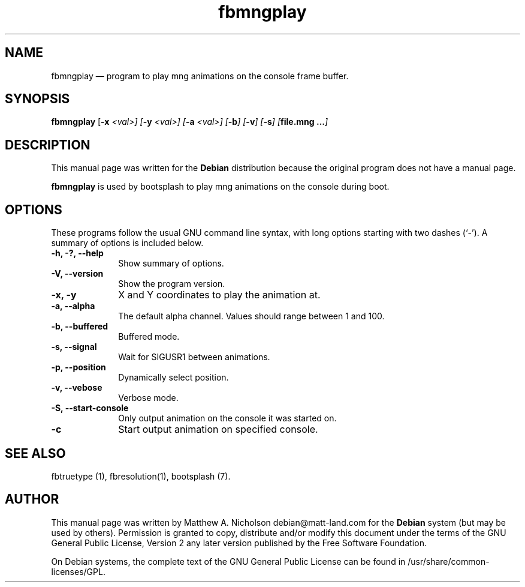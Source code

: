 .\" $Header: /aolnet/dev/src/CVS/sgml/docbook-to-man/cmd/docbook-to-man.sh,v 1.1.1.1 1998/11/13 21:31:59 db3l Exp $
.\"
.\"	transcript compatibility for postscript use.
.\"
.\"	synopsis:  .P! <file.ps>
.\"
.de P!
.fl
\!!1 setgray
.fl
\\&.\"
.fl
\!!0 setgray
.fl			\" force out current output buffer
\!!save /psv exch def currentpoint translate 0 0 moveto
\!!/showpage{}def
.fl			\" prolog
.sy sed -e 's/^/!/' \\$1\" bring in postscript file
\!!psv restore
.
.de pF
.ie     \\*(f1 .ds f1 \\n(.f
.el .ie \\*(f2 .ds f2 \\n(.f
.el .ie \\*(f3 .ds f3 \\n(.f
.el .ie \\*(f4 .ds f4 \\n(.f
.el .tm ? font overflow
.ft \\$1
..
.de fP
.ie     !\\*(f4 \{\
.	ft \\*(f4
.	ds f4\"
'	br \}
.el .ie !\\*(f3 \{\
.	ft \\*(f3
.	ds f3\"
'	br \}
.el .ie !\\*(f2 \{\
.	ft \\*(f2
.	ds f2\"
'	br \}
.el .ie !\\*(f1 \{\
.	ft \\*(f1
.	ds f1\"
'	br \}
.el .tm ? font underflow
..
.ds f1\"
.ds f2\"
.ds f3\"
.ds f4\"
'\" t 
.ta 8n 16n 24n 32n 40n 48n 56n 64n 72n  
.TH "fbmngplay" "1" 
.SH "NAME" 
fbmngplay \(em program to play mng animations on the console frame buffer. 
.SH "SYNOPSIS" 
.PP 
\fBfbmngplay\fR [\fB-x \fI<val>\fR\fP]  [\fB-y \fI<val>\fR\fP]  [\fB-a \fI<val>\fR\fP]  [\fB-b\fI\fR\fP]  [\fB-v\fI\fR\fP]  [\fB-s\fI\fR\fP]  [\fBfile.mng ...\fI\fR\fP]  
.SH "DESCRIPTION" 
.PP 
This manual page was written for the \fBDebian\fP distribution 
because the original program does not have a manual page. 
.PP 
\fBfbmngplay\fR is used by bootsplash to play mng animations 
on the console during boot. 
.SH "OPTIONS" 
.PP 
These programs follow the usual GNU command line syntax, 
with long options starting with two dashes (`-').  A summary of 
options is included below. 
.IP "\fB-h, -?, --help\fP         " 10 
Show summary of options. 
.IP "\fB-V, --version\fP         " 10 
Show the program version. 
.IP "\fB-x, -y\fP         " 10 
X and Y coordinates to play the animation at. 
.IP "\fB-a, --alpha\fP         " 10 
The default alpha channel.  Values should range between 1 and 100. 
.IP "\fB-b, --buffered\fP         " 10 
Buffered mode. 
.IP "\fB-s, --signal\fP         " 10 
Wait for SIGUSR1 between animations. 
.IP "\fB-p, --position\fP         " 10 
Dynamically select position. 
.IP "\fB-v, --vebose\fP         " 10 
Verbose mode. 
.IP "\fB-S, --start-console\fP         " 10 
Only output animation on the console it was started on. 
.IP "\fB-c\fP" 10 
Start output animation on specified console. 
.SH "SEE ALSO" 
.PP 
fbtruetype (1), fbresolution(1), bootsplash (7). 
.SH "AUTHOR" 
.PP 
This manual page was written by Matthew A. Nicholson debian@matt-land.com for 
the \fBDebian\fP system (but may be used by others).  Permission is 
granted to copy, distribute and/or modify this document under 
the terms of the GNU General Public License, Version 2 any  
later version published by the Free Software Foundation. 
 
.PP 
On Debian systems, the complete text of the GNU General Public 
License can be found in /usr/share/common-licenses/GPL. 
 
.\" created by instant / docbook-to-man, Sun 28 Mar 2004, 11:05 
